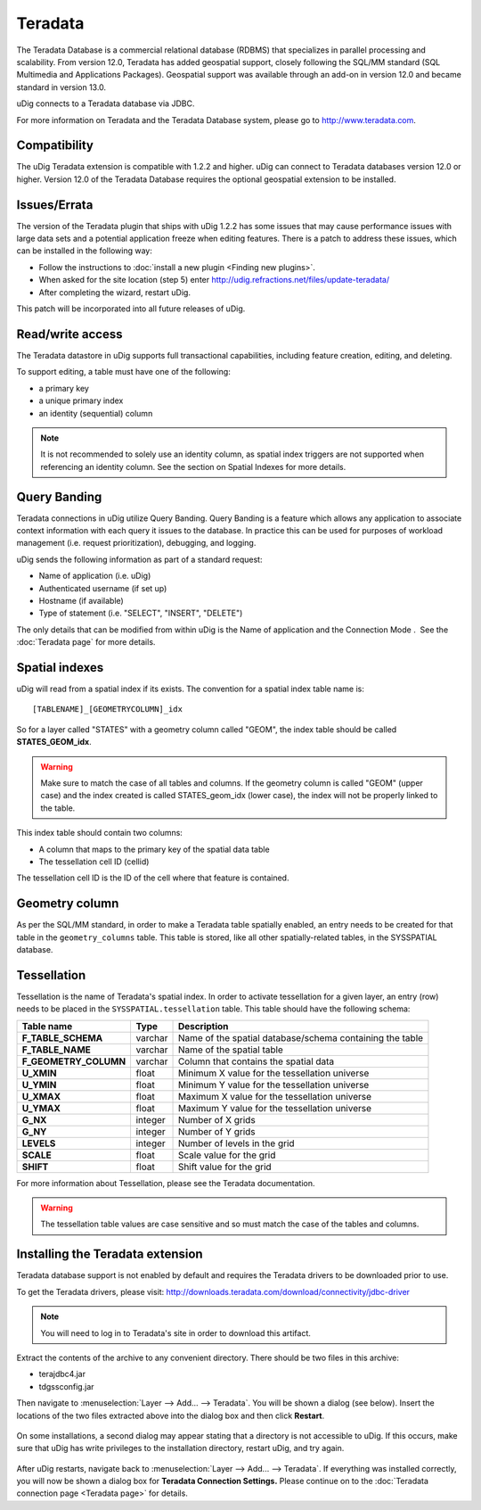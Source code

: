 Teradata
~~~~~~~~

The Teradata Database is a commercial relational database (RDBMS) that specializes in parallel
processing and scalability. From version 12.0, Teradata has added geospatial support, closely
following the SQL/MM standard (SQL Multimedia and Applications Packages). Geospatial support was
available through an add-on in version 12.0 and became standard in version 13.0.

uDig connects to a Teradata database via JDBC.

For more information on Teradata and the Teradata Database system, please go to
`http://www.teradata.com <http://www.teradata.com>`_.

Compatibility
^^^^^^^^^^^^^

The uDig Teradata extension is compatible with 1.2.2 and higher. uDig can connect to Teradata
databases version 12.0 or higher. Version 12.0 of the Teradata Database requires the optional
geospatial extension to be installed.

Issues/Errata
^^^^^^^^^^^^^

The version of the Teradata plugin that ships with uDig 1.2.2 has some issues that may cause
performance issues with large data sets and a potential application freeze when editing features.
There is a patch to address these issues, which can be installed in the following way:

-  Follow the instructions to :doc:`install a new plugin <Finding new plugins>`.
-  When asked for the site location (step 5) enter `<http://udig.refractions.net/files/update-teradata/>`_

-  After completing the wizard, restart uDig.

This patch will be incorporated into all future releases of uDig.

Read/write access
^^^^^^^^^^^^^^^^^

The Teradata datastore in uDig supports full transactional capabilities, including feature creation,
editing, and deleting.

To support editing, a table must have one of the following:

-  a primary key
-  a unique primary index
-  an identity (sequential) column

.. note::
   It is not recommended to solely use an identity column, as spatial index triggers are not supported
   when referencing an identity column. See the section on Spatial Indexes for more details.

Query Banding
^^^^^^^^^^^^^

Teradata connections in uDig utilize Query Banding. Query Banding is a feature which allows any
application to associate context information with each query it issues to the database. In practice
this can be used for purposes of workload management (i.e. request prioritization), debugging, and
logging.

uDig sends the following information as part of a standard request:

-  Name of application (i.e. uDig)
-  Authenticated username (if set up)
-  Hostname (if available)
-  Type of statement (i.e. "SELECT", "INSERT", "DELETE")

The only details that can be modified from within uDig is the Name of application and the Connection
Mode .  See the :doc:`Teradata page` for more details.

Spatial indexes
^^^^^^^^^^^^^^^

uDig will read from a spatial index if its exists. The convention for a spatial index table name is:

::

    [TABLENAME]_[GEOMETRYCOLUMN]_idx

So for a layer called "STATES" with a geometry column called "GEOM", the index table should be
called **STATES\_GEOM\_idx**.

.. warning::
   Make sure to match the case of all tables and columns. If the geometry column is called "GEOM"
   (upper case) and the index created is called STATES\_geom\_idx (lower case), the index will not be
   properly linked to the table.

This index table should contain two columns:

-  A column that maps to the primary key of the spatial data table
-  The tessellation cell ID (cellid)

The tessellation cell ID is the ID of the cell where that feature is contained.


Geometry column
^^^^^^^^^^^^^^^

As per the SQL/MM standard, in order to make a Teradata table spatially enabled, an entry needs to
be created for that table in the ``geometry_columns`` table. This table is stored, like all other
spatially-related tables, in the SYSSPATIAL database.

Tessellation
^^^^^^^^^^^^

Tessellation is the name of Teradata's spatial index. In order to activate tessellation for a given
layer, an entry (row) needs to be placed in the ``SYSSPATIAL.tessellation`` table. This table should
have the following schema:

+-----------------------+----------+-----------------------------------------------+
| **Table name**        | **Type** |  **Description**                              |
+-----------------------+----------+-----------------------------------------------+
| **F_TABLE_SCHEMA**    | varchar  | Name of the spatial database/schema           |
|                       |          | containing the table                          |
+-----------------------+----------+-----------------------------------------------+
| **F_TABLE_NAME**      | varchar  | Name of the spatial table                     |
+-----------------------+----------+-----------------------------------------------+
| **F_GEOMETRY_COLUMN** | varchar  | Column that contains the spatial data         |
+-----------------------+----------+-----------------------------------------------+
| **U_XMIN**            | float    | Minimum X value for the tessellation universe |
+-----------------------+----------+-----------------------------------------------+
| **U_YMIN**            | float    | Minimum Y value for the tessellation universe |
+-----------------------+----------+-----------------------------------------------+
| **U_XMAX**            | float    | Maximum X value for the tessellation universe |
+-----------------------+----------+-----------------------------------------------+
| **U_YMAX**            | float    | Maximum Y value for the tessellation universe |
+-----------------------+----------+-----------------------------------------------+
| **G_NX**              | integer  | Number of X grids                             |
+-----------------------+----------+-----------------------------------------------+
| **G_NY**              | integer  | Number of Y grids                             |
+-----------------------+----------+-----------------------------------------------+
| **LEVELS**            | integer  | Number of levels in the grid                  |
+-----------------------+----------+-----------------------------------------------+
| **SCALE**             | float    | Scale value for the grid                      |
+-----------------------+----------+-----------------------------------------------+
| **SHIFT**             | float    | Shift value for the grid                      |
+-----------------------+----------+-----------------------------------------------+

For more information about Tessellation, please see the Teradata documentation.

.. warning::
   The tessellation table values are case sensitive and so must match the case of the tables and columns.

Installing the Teradata extension
^^^^^^^^^^^^^^^^^^^^^^^^^^^^^^^^^

Teradata database support is not enabled by default and requires the Teradata drivers to be
downloaded prior to use.

To get the Teradata drivers, please visit:
http://downloads.teradata.com/download/connectivity/jdbc-driver

.. note::
   You will need to log in to Teradata's site in order to download this artifact.

Extract the contents of the archive to any convenient directory. There should be two files in this
archive:

-  terajdbc4.jar
-  tdgssconfig.jar

Then navigate to :menuselection:`Layer --> Add... --> Teradata`. You will be shown a dialog (see below). Insert the
locations of the two files extracted above into the dialog box and then click **Restart**.

.. figure:: /images/teradata/td_drivers.png
   :align: center
   :alt: 

On some installations, a second dialog may appear stating that a directory is not accessible to
uDig. If this occurs, make sure that uDig has write privileges to the installation directory,
restart uDig, and try again.

.. figure:: /images/teradata/td_drivers_admin.png
   :align: center
   :alt: 

After uDig restarts, navigate back to :menuselection:`Layer --> Add... --> Teradata`. If everything was installed
correctly, you will now be shown a dialog box for **Teradata Connection Settings.** Please continue
on to the :doc:`Teradata connection page <Teradata page>` for details.
